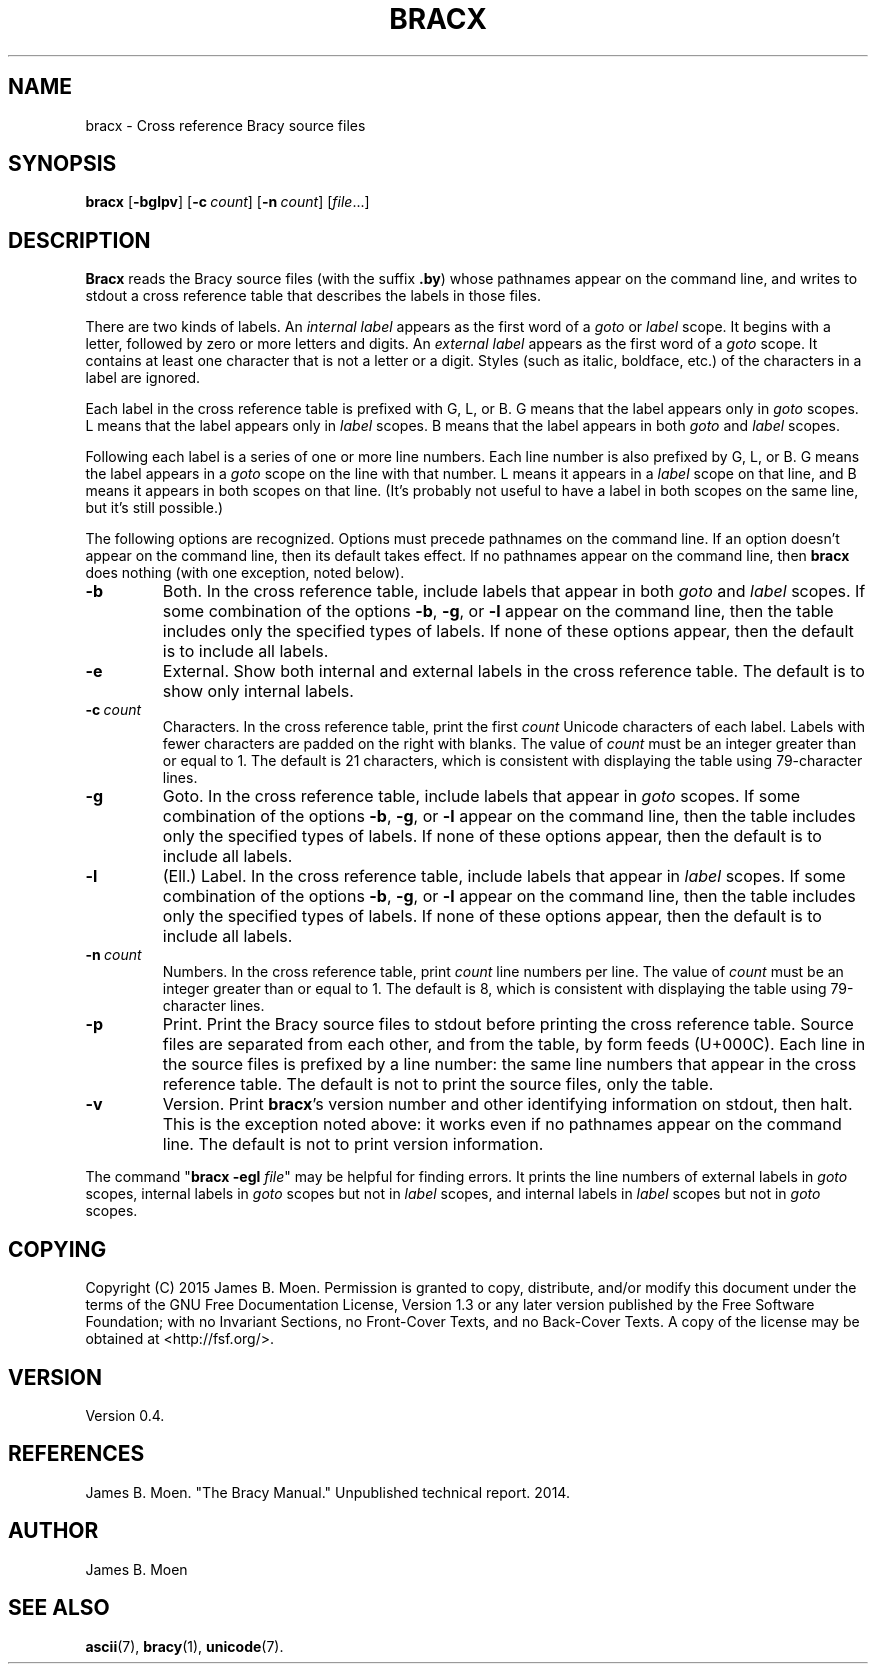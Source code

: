 .TH BRACX 1 "July 22, 2015"
.DD July 22, 2015

.SH NAME
bracx - Cross reference Bracy source files

.SH SYNOPSIS
.B bracx\c
 [\c
.B -bglpv\c
] [\c
.BI -c \ count\c
] [\c
.BI -n \ count\c
] [\c
.I file\c
\&...]

.SH DESCRIPTION
.B Bracx
reads the Bracy source files (with the suffix
.B .by\c
) whose pathnames appear on the command line, and writes to stdout a cross
reference table that describes the labels in those files.

.PP
There are two kinds of labels.
An
.I internal label
appears as the first word of a
.I goto
or
.I label
scope.
It begins with a letter, followed by zero or more letters and digits.
An
.I external label
appears as the first word of a
.I goto
scope.
It contains at least one character that is not a letter or a digit.
Styles (such as italic, boldface, etc.) of the characters in a label are
ignored.

.PP
Each label in the cross reference table is prefixed with G, L, or B.
G means that the label appears only in
.I goto
scopes.
L means that the label appears only in
.I label
scopes.
B means that the label appears in both
.I goto
and
.I label
scopes.

.PP
Following each label is a series of one or more line numbers.
Each line number is also prefixed by G, L, or B.
G means the label appears in a
.I goto
scope on the line with that number.
L means it appears in a
.I label
scope on that line, and B means it appears in both scopes on that line.
(It's probably not useful to have a label in both scopes on the same line, but
it's still possible.)

.PP
The following options are recognized.
Options must precede pathnames on the command line.
If an option doesn't appear on the command line, then its default takes effect.
If no pathnames appear on the command line, then
.B bracx
does nothing (with one exception, noted below).

.TP
.BI -b
Both.
In the cross reference table, include labels that appear in both
.I goto
and
.I label
scopes.
If some combination of the options
.B -b\c
\&,
.B -g\c
\&,
or
.B -l
appear on the command line, then the table includes only the specified types
of labels.
If none of these options appear, then the default is to include all labels.

.TP
.BI -e
External.
Show both internal and external labels in the cross reference table.
The default is to show only internal labels.

.TP
.BI -c \ count
Characters.
In the cross reference table, print the first
.I count
Unicode characters of each label.
Labels with fewer characters are padded on the right with blanks.
The value of
.I count
must be an integer greater than or equal to 1.
The default is 21 characters, which is consistent with displaying the table
using 79-character lines.

.TP
.BI -g
Goto.
In the cross reference table, include labels that appear in
.I goto
scopes.
If some combination of the options
.B -b\c
\&,
.B -g\c
\&,
or
.B -l
appear on the command line, then the table includes only the specified types
of labels.
If none of these options appear, then the default is to include all labels.

.TP
.BI -l
(Ell.) Label.
In the cross reference table, include labels that appear in
.I label
scopes.
If some combination of the options
.B -b\c
\&,
.B -g\c
\&,
or
.B -l
appear on the command line, then the table includes only the specified types
of labels.
If none of these options appear, then the default is to include all labels.

.TP
.BI -n \ count
Numbers.
In the cross reference table, print
.I count
line numbers per line.
The value of
.I count
must be an integer greater than or equal to 1.
The default is 8, which is consistent with displaying the table using
79-character lines.

.TP
.BI -p
Print.
Print the Bracy source files to stdout before printing the cross reference
table.
Source files are separated from each other, and from the table, by form feeds
(U+000C).
Each line in the source files is prefixed by a line number: the same line
numbers that appear in the cross reference table.
The default is not to print the source files, only the table.

.TP
.BI -v
Version.
Print
.B bracx\c
\&'s version number and other identifying information on stdout, then halt.
This is the exception noted above: it works even if no pathnames appear on the
command line.
The default is not to print version information.

.PP
The command "\c
.B bracx -egl \c
.I file\c
\&"
may be helpful for finding errors.
It prints the line numbers of external labels in
.I goto
scopes, internal labels in
.I goto
scopes but not in
.I label
scopes, and internal labels in
.I label
scopes but not in
.I goto
scopes.

.SH COPYING
Copyright (C) 2015 James B. Moen.
Permission is granted to copy, distribute, and/or modify this document under
the terms of the GNU Free Documentation License, Version 1.3 or any later
version published by the Free Software Foundation; with no Invariant
Sections, no Front-Cover Texts, and no Back-Cover Texts.
A copy of the license may be obtained at <http://fsf.org/>.

.SH VERSION
Version 0.4.

.SH REFERENCES
James B. Moen.
"The Bracy Manual."
Unpublished technical report.
2014.

.SH AUTHOR
James B. Moen

.SH SEE ALSO
.B ascii\c
(7),
.B bracy\c
(1),
.B unicode\c
(7).
